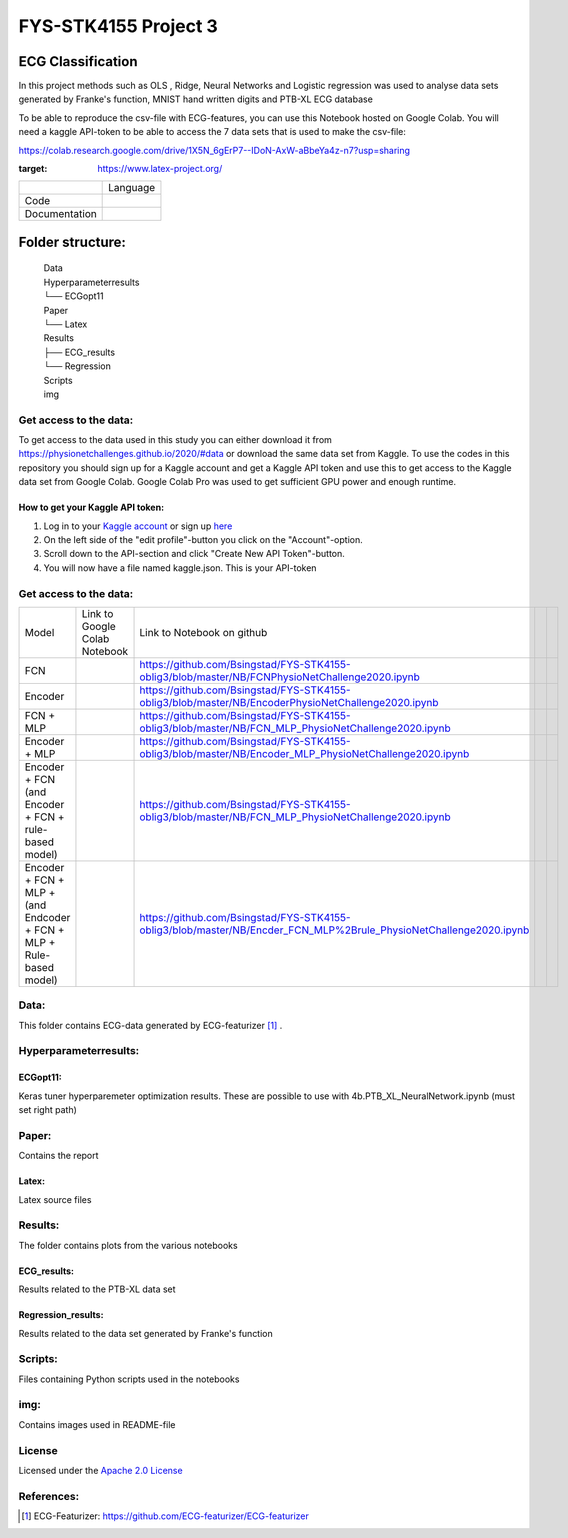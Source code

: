 **********************
FYS-STK4155 Project 3
**********************

.. image:: /img/Regression and Classification.png

ECG Classification
=================================================================
In this project methods such as OLS , Ridge, Neural Networks and Logistic regression was used to analyse 
data sets generated by Franke's function, MNIST hand written digits and PTB-XL ECG database

To be able to reproduce the csv-file with ECG-features, you can use this Notebook hosted on Google Colab. 
You will need a kaggle API-token to be able to access the 7 data sets that is used to make the csv-file:

https://colab.research.google.com/drive/1X5N_6gErP7--IDoN-AxW-aBbeYa4z-n7?usp=sharing


|test|

.. |test| image:: https://img.shields.io/badge/Made%20with-LaTeX-1f425f.svg
:target: https://www.latex-project.org/  

+---------------+------------------------------------------------------------------------------------------+
|               | Language                                                                                 |
+---------------+------------------------------------------------------------------------------------------+
| Code          | |made-with-python|                                                                       |
|               |                                                                                          |
|               | .. |made-with-python| image:: https://img.shields.io/badge/Made%20with-Python-1f425f.svg |
|               |    :target: https://www.python.org/                                                      |
+---------------+------------------------------------------------------------------------------------------+
| Documentation | |made-with-latex|                                                                        |
|               |                                                                                          |
|               | .. |made-with-latex| image:: https://img.shields.io/badge/Made%20with-LaTeX-1f425f.svg   |
|               |    :target: https://www.latex-project.org/                                               |
+---------------+------------------------------------------------------------------------------------------+
Folder structure:
=================

 | Data
 | Hyperparameterresults
 | └── ECGopt11
 | Paper
 | └── Latex
 | Results
 | ├── ECG_results
 | └── Regression
 | Scripts
 | img
 

Get access to the data:
-----------------------
To get access to the data used in this study you can either download it from https://physionetchallenges.github.io/2020/#data or download the same data set from Kaggle. To use the codes in this repository you should sign up for a Kaggle account and get a Kaggle API token and use this to get access to the Kaggle data set from Google Colab. Google Colab Pro was used to get sufficient GPU power and enough runtime.
 
How to get your Kaggle API token:
^^^^^^^^^^^^^^^^^^^^^^^^^^^^^^^^^
1. Log in to your `Kaggle account <https://www.kaggle.com/>`_ or sign up  `here <https://www.kaggle.com/account/login?phase=startSignInTab&returnUrl=%2F>`_ 
2. On the left side of the "edit profile"-button you click on the "Account"-option.   
3. Scroll down to the API-section and click "Create New API Token"-button. 
4. You will now have a file named kaggle.json. This is your API-token


   
Get access to the data:
-----------------------
+---------------------------------------------------------------------+-------------------------------------------------------------------------------------------------------------+-------------------------------------------------------------------------------------------------------------------+--+--+
| Model                                                               | Link to Google Colab Notebook                                                                               | Link to Notebook on github                                                                                        |  |  |
+---------------------------------------------------------------------+-------------------------------------------------------------------------------------------------------------+-------------------------------------------------------------------------------------------------------------------+--+--+
| FCN                                                                 | |FCN|                                                                                                       | https://github.com/Bsingstad/FYS-STK4155-oblig3/blob/master/NB/FCNPhysioNetChallenge2020.ipynb                    |  |  |
|                                                                     |                                                                                                             |                                                                                                                   |  |  |
|                                                                     | .. |FCN| image:: https://colab.research.google.com/assets/colab-badge.svg                                   |                                                                                                                   |  |  |
|                                                                     |    :target: https://colab.research.google.com/drive/17BLaVJkljEKIgfXw_StPm7YTkuOHsjl                        |                                                                                                                   |  |  |
+---------------------------------------------------------------------+-------------------------------------------------------------------------------------------------------------+-------------------------------------------------------------------------------------------------------------------+--+--+
| Encoder                                                             | |Encoder|                                                                                                   | https://github.com/Bsingstad/FYS-STK4155-oblig3/blob/master/NB/EncoderPhysioNetChallenge2020.ipynb                |  |  |
|                                                                     |                                                                                                             |                                                                                                                   |  |  |
|                                                                     | .. |Encoder| image:: https://colab.research.google.com/assets/colab-badge.svg                               |                                                                                                                   |  |  |
|                                                                     |    :target: https://colab.research.google.com/drive/15V87RpZTI-ZRPlxhLHNQoVy9x3qdsXs4#scrollTo=1sq1Cs_SWQ0W |                                                                                                                   |  |  |
+---------------------------------------------------------------------+-------------------------------------------------------------------------------------------------------------+-------------------------------------------------------------------------------------------------------------------+--+--+
| FCN + MLP                                                           | |FCN-MLP|                                                                                                   | https://github.com/Bsingstad/FYS-STK4155-oblig3/blob/master/NB/FCN_MLP_PhysioNetChallenge2020.ipynb               |  |  |
|                                                                     |                                                                                                             |                                                                                                                   |  |  |
|                                                                     | .. |FCN-MLP| image:: https://colab.research.google.com/assets/colab-badge.svg                               |                                                                                                                   |  |  |
|                                                                     |    :target: https://colab.research.google.com/drive/1bVuZYcunlbLPIiUkCN9UKIE9AFcsxQrZ#scrollTo=L65YY9QqQZtf |                                                                                                                   |  |  |
+---------------------------------------------------------------------+-------------------------------------------------------------------------------------------------------------+-------------------------------------------------------------------------------------------------------------------+--+--+
| Encoder + MLP                                                       | |Encoder-MLP|                                                                                               | https://github.com/Bsingstad/FYS-STK4155-oblig3/blob/master/NB/Encoder_MLP_PhysioNetChallenge2020.ipynb           |  |  |
|                                                                     |                                                                                                             |                                                                                                                   |  |  |
|                                                                     | .. |Encoder-MLP| image:: https://colab.research.google.com/assets/colab-badge.svg                           |                                                                                                                   |  |  |
|                                                                     |    :target: https://colab.research.google.com/drive/1eho24IylaAg20aIAav1ZmxgAGUU098D_                       |                                                                                                                   |  |  |
+---------------------------------------------------------------------+-------------------------------------------------------------------------------------------------------------+-------------------------------------------------------------------------------------------------------------------+--+--+
| Encoder + FCN (and Encoder + FCN + rule-based model)                | |FCN-Encoder|                                                                                               | https://github.com/Bsingstad/FYS-STK4155-oblig3/blob/master/NB/FCN_MLP_PhysioNetChallenge2020.ipynb               |  |  |
|                                                                     |                                                                                                             |                                                                                                                   |  |  |
|                                                                     | .. |FCN-Encoder| image:: https://colab.research.google.com/assets/colab-badge.svg                           |                                                                                                                   |  |  |
|                                                                     |    :target: https://colab.research.google.com/drive/116seXHq2QwpuXUHUCXXLiAv-qYrsAIJB                       |                                                                                                                   |  |  |
+---------------------------------------------------------------------+-------------------------------------------------------------------------------------------------------------+-------------------------------------------------------------------------------------------------------------------+--+--+
| Encoder + FCN + MLP + (and Endcoder + FCN + MLP + Rule-based model) | |Encoder-FCN-MLP|                                                                                           | https://github.com/Bsingstad/FYS-STK4155-oblig3/blob/master/NB/Encder_FCN_MLP%2Brule_PhysioNetChallenge2020.ipynb |  |  |
|                                                                     |                                                                                                             |                                                                                                                   |  |  |
|                                                                     | .. |Encoder-FCN-MLP| image:: https://colab.research.google.com/assets/colab-badge.svg                       |                                                                                                                   |  |  |
|                                                                     |    :target: https://colab.research.google.com/drive/15V87RpZTI-ZRPlxhLHNQoVy9x3qdsXs4#scrollTo=1sq1Cs_SWQ0W |                                                                                                                   |  |  |
+---------------------------------------------------------------------+-------------------------------------------------------------------------------------------------------------+-------------------------------------------------------------------------------------------------------------------+--+--+


Data:
-----
This folder contains ECG-data generated by ECG-featurizer [#]_ . 

Hyperparameterresults:
----------------------
ECGopt11:
^^^^^^^^^
Keras tuner hyperparemeter optimization results. These are possible to use with 4b.PTB_XL_NeuralNetwork.ipynb (must set right path)

Paper:
------
Contains the report

Latex:
^^^^^^
Latex source files

Results:
--------
The folder contains plots from the various notebooks

ECG_results:
^^^^^^^^^^^^
Results related to the PTB-XL data set 

Regression_results:
^^^^^^^^^^^^^^^^^^^
Results related to the data set generated by Franke's function
     
Scripts:
--------
Files containing Python scripts used in the notebooks

img:
----
Contains images used in README-file

       
License
------------

Licensed under the `Apache 2.0 License`_

.. _Apache 2.0 License: http://www.apache.org/licenses/LICENSE-2.0

.. _NOTICE.txt: https://github.com/nedbat/coveragepy/blob/master/NOTICE.txt

.. _Apache License Version 2.0: http://opensource.org/licenses/Apache-2.0

.. |Apache2.0 license| image:: https://img.shields.io/badge/License-Apache%202.0-blue.svg
   :target: https://opensource.org/licenses/Apache-2.0
   
References:
-----------

.. [#] ECG-Featurizer: https://github.com/ECG-featurizer/ECG-featurizer


